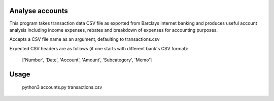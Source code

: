 Analyse accounts
================
This program takes transaction data CSV file as exported from
Barclays internet banking and produces useful account analysis including income
expenses, rebates and breakdown of expenses for accounting purposes.

Accepts a CSV file name as an argument, defaulting to transactions.csv

Expected CSV headers are as follows (if one starts with different bank's CSV format):

    ['Number', 'Date', 'Account', 'Amount', 'Subcategory', 'Memo']

Usage
=====

    python3 accounts.py transactions.csv

